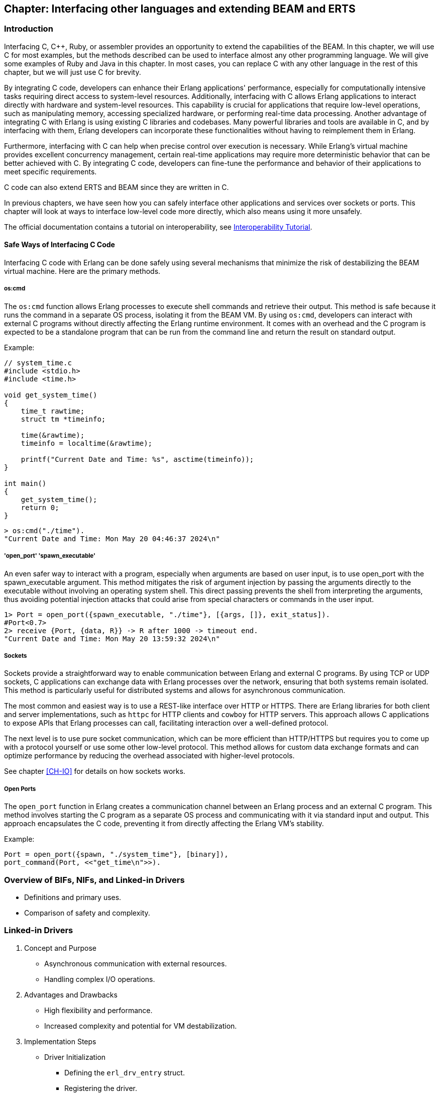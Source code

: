 [[CH-C]]
//First Draft

== Chapter: Interfacing other languages and extending BEAM and ERTS

=== Introduction
Interfacing C, C++, Ruby, or assembler provides an opportunity to extend the capabilities of the BEAM. In this chapter, we will use C for most examples, but the methods described can be used to interface almost any other programming language. We will give some examples of Ruby and Java in this chapter. In most cases, you can replace C with any other language in the rest of this chapter, but we will just use C for brevity.

By integrating C code, developers can enhance their Erlang applications' performance, especially for computationally intensive tasks requiring direct access to system-level resources. Additionally, interfacing with C allows Erlang applications to interact directly with hardware and system-level resources. This capability is crucial for applications that require low-level operations, such as manipulating memory, accessing specialized hardware, or performing real-time data processing. Another advantage of integrating C with Erlang is using existing C libraries and codebases. Many powerful libraries and tools are available in C, and by interfacing with them, Erlang developers can incorporate these functionalities without having to reimplement them in Erlang.

Furthermore, interfacing with C can help when precise control over execution is necessary. While Erlang's virtual machine provides excellent concurrency management, certain real-time applications may require more deterministic behavior that can be better achieved with C. By integrating C code, developers can fine-tune the performance and behavior of their applications to meet specific requirements.

C code can also extend ERTS and BEAM since they are written in C.

In previous chapters, we have seen how you can safely interface other applications
and services over sockets or ports. This chapter will look at ways to interface low-level code more directly, which also means using it more unsafely.

The official documentation contains a tutorial on interoperability, see link:https://www.erlang.org/doc/tutorial/introduction[Interoperability Tutorial].

==== Safe Ways of Interfacing C Code

Interfacing C code with Erlang can be done safely using several mechanisms that minimize the risk of destabilizing the BEAM virtual machine. Here are the primary methods.

===== os:cmd
The `os:cmd` function allows Erlang processes to execute shell commands and retrieve their output. This method is safe because it runs the command in a separate OS process, isolating it from the BEAM VM. By using `os:cmd`, developers can interact with external C programs without directly affecting the Erlang runtime environment. It comes with an overhead and the C program is expected to be a standalone program that can be run from the command line and return the result on standard output.

Example:
```C
// system_time.c
#include <stdio.h>
#include <time.h>

void get_system_time()
{
    time_t rawtime;
    struct tm *timeinfo;

    time(&rawtime);
    timeinfo = localtime(&rawtime);

    printf("Current Date and Time: %s", asctime(timeinfo));
}

int main()
{
    get_system_time();
    return 0;
}
```

```erlang
> os:cmd("./time").
"Current Date and Time: Mon May 20 04:46:37 2024\n"
```

===== 'open_port' 'spawn_executable'
An even safer way to interact with a program, especially when arguments are based on user input, is to use open_port with the spawn_executable argument. This method mitigates the risk of argument injection by passing the arguments directly to the executable without involving an operating system shell. This direct passing prevents the shell from interpreting the arguments, thus avoiding potential injection attacks that could arise from special characters or commands in the user input.

```erlang
1> Port = open_port({spawn_executable, "./time"}, [{args, []}, exit_status]).
#Port<0.7>
2> receive {Port, {data, R}} -> R after 1000 -> timeout end.
"Current Date and Time: Mon May 20 13:59:32 2024\n"
```

===== Sockets
Sockets provide a straightforward way to enable communication between Erlang and external C programs. By using TCP or UDP sockets, C applications can exchange data with Erlang processes over the network, ensuring that both systems remain isolated. This method is particularly useful for distributed systems and allows for asynchronous communication.

The most common and easiest way is to use a REST-like interface over HTTP or HTTPS. There are Erlang libraries for both client and server implementations, such as `httpc` for HTTP clients and `cowboy` for HTTP servers. This approach allows C applications to expose APIs that Erlang processes can call, facilitating interaction over a well-defined protocol.

The next level is to use pure socket communication, which can be more efficient than HTTP/HTTPS but requires you to come up with a protocol yourself or use some other low-level protocol. This method allows for custom data exchange formats and can optimize performance by reducing the overhead associated with higher-level protocols.

See chapter xref:CH-IO[] for details on how sockets works.

===== Open Ports
The `open_port` function in Erlang creates a communication channel between an Erlang process and an external C program. This method involves starting the C program as a separate OS process and communicating with it via standard input and output. This approach encapsulates the C code, preventing it from directly affecting the Erlang VM's stability.

Example:

```erlang
Port = open_port({spawn, "./system_time"}, [binary]),
port_command(Port, <<"get_time\n">>).
```

=== Overview of BIFs, NIFs, and Linked-in Drivers
   * Definitions and primary uses.
   * Comparison of safety and complexity.

=== Linked-in Drivers
1. Concept and Purpose
   * Asynchronous communication with external resources.
   * Handling complex I/O operations.
2. Advantages and Drawbacks
   * High flexibility and performance.
   * Increased complexity and potential for VM destabilization.
3. Implementation Steps
   * Driver Initialization
     ** Defining the `erl_drv_entry` struct.
     ** Registering the driver.
   * Asynchronous Operations
     ** Handling driver callbacks.
     ** Example of managing I/O events.
   * Resource Management
     ** Proper allocation and deallocation of resources.
4. Example Implementation
   * Step-by-step guide to creating a simple driver.
   * Code snippets illustrating each step.
   * Explanation of key functions and their roles.
5. Why You Shouldn’t Use Linked-in Drivers
   * Complexity.
   * Risk of crashing the VM.
   * Maintenance challenges.

=== Native Implemented Functions (NIFs)
1. Concept and Purpose
   * Extending Erlang capabilities with custom native code.
   * High performance for computationally intensive tasks.
2. Advantages and Drawbacks
   * Performance benefits.
   * Risks of destabilizing the VM.
3. Implementation Steps
   * Defining a NIF
     ** Writing C functions.
     ** Using the Erlang NIF API to register functions.
   * Loading a NIF
     ** Compiling and loading the shared library.
   * Error Handling
     ** Implementing robust error handling.
4. Example Implementation
   * Creating a NIF for a mathematical operation.
   * Detailed code walkthrough.
   * Key considerations for stability and performance.
5. Why You Shouldn’t Use NIFs
   * Complexity.
   * Risk of crashing the VM.
   * Maintenance challenges.

=== Built-In Functions (BIFs)
1. Concept and Purpose
   * Pre-defined functions for common operations.
   * Integrated directly into the BEAM.
2. Differences Between BIFs, Operators, and Library Functions
   * BIFs: Native, efficient, implemented in C.
   * Operators: Built-in syntactic elements.
   * Library Functions: Implemented in Erlang, less efficient.
3. Advantages and Drawbacks
   * High efficiency.
   * Potential to block schedulers if not managed carefully.
4. Implementation Steps
   * Creating a BIF
     ** Writing the C implementation.
     ** Integrating with the BEAM.
   * Performance Considerations
     ** Ensuring efficient execution.
     ** Avoiding long-running operations that block schedulers.
5. Example Implementation
   * Implementing a custom BIF.
   * Code examples demonstrating the integration process.
   * Testing and performance evaluation.
6. Why You Shouldn’t Overuse BIFs
   * Risk of blocking schedulers.
   * Complexity in maintaining native code.

=== Case Study: Klarna and `term_to_binary`
1. Problem Description
   * Performance issues with `term_to_binary`.
   * Impact on BEAM schedulers.
2. Analysis
   * How long-running BIFs can block schedulers.
   * Consequences for system responsiveness.
3. Solution: Dirty Schedulers
   * Introduction and purpose of dirty schedulers.
   * History and development (EEP).
4. Implementation of Dirty Schedulers
   * Dirty CPU Schedulers
     ** Handling CPU-intensive tasks.
   * Dirty I/O Schedulers
     ** Managing I/O-bound operations.
5. Impact and Benefits
   * Improved system stability.
   * Enhanced performance and responsiveness.

=== Conclusion
1. Summary of Key Points
   * Importance of interfacing C with Erlang.
   * Differences and use cases for Linked-in Drivers, NIFs, and BIFs.
2. Best Practices
   * Choosing the right tool for the task.
   * Ensuring stability and performance.
3. Future Directions
   * Ongoing innovations and improvements in the BEAM ecosystem.


// What is a bif, difference between bifs and operators and library
// functions, how are bifs implemented. What is a nif, how to implement a
// nif. What is a linked in driver, how to implement a linked in
// driver. Why you shouldn&rsquo;t do this.

